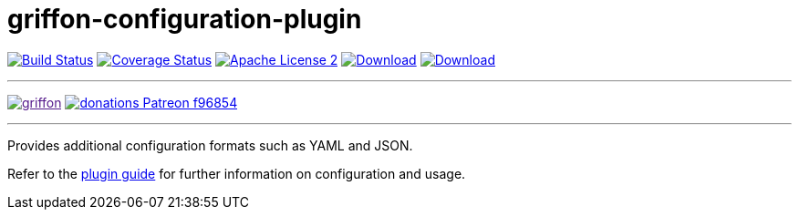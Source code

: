 = griffon-configuration-plugin
:linkattrs:
:project-name: griffon-configuration-plugin

image:https://img.shields.io/travis/griffon-plugins/{project-name}/master.svg["Build Status", link="https://travis-ci.org/griffon-plugins/{project-name}"]
image:https://img.shields.io/coveralls/griffon-plugins/{project-name}/master.svg["Coverage Status", link="https://coveralls.io/r/griffon-plugins/{project-name}"]
image:https://img.shields.io/badge/license-ASF2-blue.svg["Apache License 2", link="http://www.apache.org/licenses/LICENSE-2.0.txt"]
image:https://img.shields.io/maven-central/v/org.codehaus.griffon.plugins/{project-name}.svg[Download, link="https://search.maven.org/#search|ga|1|{project-name}"]
image:https://img.shields.io/bintray/v/griffon/griffon-plugins/{project-name}.svg[Download, link="https://bintray.com/griffon/griffon-plugins/{project-name}"]

---

image:https://img.shields.io/gitter/room/griffon/griffon.svg[link="https://gitter.im/griffon/griffon]
image:https://img.shields.io/badge/donations-Patreon-f96854.svg[link="https://www.patreon.com/user?u=6609318"]

---

Provides additional configuration formats such as YAML and JSON.

Refer to the link:http://griffon-plugins.github.io/griffon-configuration-plugin/[plugin guide, window="_blank"] for
further information on configuration and usage.
